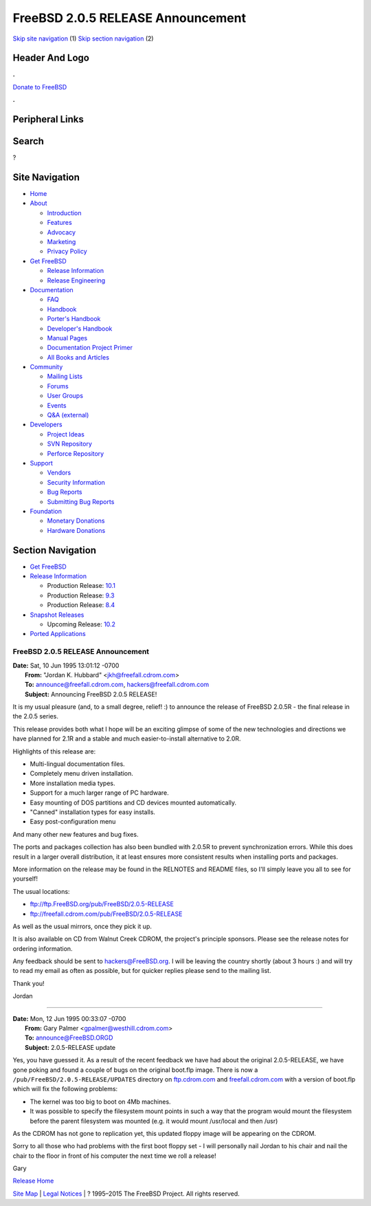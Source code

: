 ==================================
FreeBSD 2.0.5 RELEASE Announcement
==================================

.. raw:: html

   <div id="containerwrap">

.. raw:: html

   <div id="container">

`Skip site navigation <#content>`__ (1) `Skip section
navigation <#contentwrap>`__ (2)

.. raw:: html

   <div id="headercontainer">

.. raw:: html

   <div id="header">

Header And Logo
---------------

.. raw:: html

   <div id="headerlogoleft">

|FreeBSD|

.. raw:: html

   </div>

.. raw:: html

   <div id="headerlogoright">

.. raw:: html

   <div class="frontdonateroundbox">

.. raw:: html

   <div class="frontdonatetop">

.. raw:: html

   <div>

**.**

.. raw:: html

   </div>

.. raw:: html

   </div>

.. raw:: html

   <div class="frontdonatecontent">

`Donate to FreeBSD <https://www.FreeBSDFoundation.org/donate/>`__

.. raw:: html

   </div>

.. raw:: html

   <div class="frontdonatebot">

.. raw:: html

   <div>

**.**

.. raw:: html

   </div>

.. raw:: html

   </div>

.. raw:: html

   </div>

Peripheral Links
----------------

.. raw:: html

   <div id="searchnav">

.. raw:: html

   </div>

.. raw:: html

   <div id="search">

Search
------

?

.. raw:: html

   </div>

.. raw:: html

   </div>

.. raw:: html

   </div>

Site Navigation
---------------

.. raw:: html

   <div id="menu">

-  `Home <../../>`__

-  `About <../../about.html>`__

   -  `Introduction <../../projects/newbies.html>`__
   -  `Features <../../features.html>`__
   -  `Advocacy <../../advocacy/>`__
   -  `Marketing <../../marketing/>`__
   -  `Privacy Policy <../../privacy.html>`__

-  `Get FreeBSD <../../where.html>`__

   -  `Release Information <../../releases/>`__
   -  `Release Engineering <../../releng/>`__

-  `Documentation <../../docs.html>`__

   -  `FAQ <../../doc/en_US.ISO8859-1/books/faq/>`__
   -  `Handbook <../../doc/en_US.ISO8859-1/books/handbook/>`__
   -  `Porter's
      Handbook <../../doc/en_US.ISO8859-1/books/porters-handbook>`__
   -  `Developer's
      Handbook <../../doc/en_US.ISO8859-1/books/developers-handbook>`__
   -  `Manual Pages <//www.FreeBSD.org/cgi/man.cgi>`__
   -  `Documentation Project
      Primer <../../doc/en_US.ISO8859-1/books/fdp-primer>`__
   -  `All Books and Articles <../../docs/books.html>`__

-  `Community <../../community.html>`__

   -  `Mailing Lists <../../community/mailinglists.html>`__
   -  `Forums <https://forums.FreeBSD.org>`__
   -  `User Groups <../../usergroups.html>`__
   -  `Events <../../events/events.html>`__
   -  `Q&A
      (external) <http://serverfault.com/questions/tagged/freebsd>`__

-  `Developers <../../projects/index.html>`__

   -  `Project Ideas <https://wiki.FreeBSD.org/IdeasPage>`__
   -  `SVN Repository <https://svnweb.FreeBSD.org>`__
   -  `Perforce Repository <http://p4web.FreeBSD.org>`__

-  `Support <../../support.html>`__

   -  `Vendors <../../commercial/commercial.html>`__
   -  `Security Information <../../security/>`__
   -  `Bug Reports <https://bugs.FreeBSD.org/search/>`__
   -  `Submitting Bug Reports <https://www.FreeBSD.org/support.html>`__

-  `Foundation <https://www.freebsdfoundation.org/>`__

   -  `Monetary Donations <https://www.freebsdfoundation.org/donate/>`__
   -  `Hardware Donations <../../donations/>`__

.. raw:: html

   </div>

.. raw:: html

   </div>

.. raw:: html

   <div id="content">

.. raw:: html

   <div id="sidewrap">

.. raw:: html

   <div id="sidenav">

Section Navigation
------------------

-  `Get FreeBSD <../../where.html>`__
-  `Release Information <../../releases/>`__

   -  Production Release:
      `10.1 <../../releases/10.1R/announce.html>`__
   -  Production Release:
      `9.3 <../../releases/9.3R/announce.html>`__
   -  Production Release:
      `8.4 <../../releases/8.4R/announce.html>`__

-  `Snapshot Releases <../../snapshots/>`__

   -  Upcoming Release:
      `10.2 <../../releases/10.2R/schedule.html>`__

-  `Ported Applications <../../ports/>`__

.. raw:: html

   </div>

.. raw:: html

   </div>

.. raw:: html

   <div id="contentwrap">

FreeBSD 2.0.5 RELEASE Announcement
==================================

| **Date:** Sat, 10 Jun 1995 13:01:12 -0700
|  **From:** "Jordan K. Hubbard" <jkh@freefall.cdrom.com>
|  **To:** announce@freefall.cdrom.com, hackers@freefall.cdrom.com
|  **Subject:** Announcing FreeBSD 2.0.5 RELEASE!

It is my usual pleasure (and, to a small degree, relief! :) to announce
the release of FreeBSD 2.0.5R - the final release in the 2.0.5 series.

This release provides both what I hope will be an exciting glimpse of
some of the new technologies and directions we have planned for 2.1R and
a stable and much easier-to-install alternative to 2.0R.

Highlights of this release are:

-  Multi-lingual documentation files.
-  Completely menu driven installation.
-  More installation media types.
-  Support for a much larger range of PC hardware.
-  Easy mounting of DOS partitions and CD devices mounted automatically.
-  "Canned" installation types for easy installs.
-  Easy post-configuration menu

And many other new features and bug fixes.

The ports and packages collection has also been bundled with 2.0.5R to
prevent synchronization errors. While this does result in a larger
overall distribution, it at least ensures more consistent results when
installing ports and packages.

More information on the release may be found in the RELNOTES and README
files, so I'll simply leave you all to see for yourself!

The usual locations:

-  ftp://ftp.FreeBSD.org/pub/FreeBSD/2.0.5-RELEASE
-  ftp://freefall.cdrom.com/pub/FreeBSD/2.0.5-RELEASE

As well as the usual mirrors, once they pick it up.

It is also available on CD from Walnut Creek CDROM, the project's
principle sponsors. Please see the release notes for ordering
information.

Any feedback should be sent to hackers@FreeBSD.org. I will be leaving
the country shortly (about 3 hours :) and will try to read my email as
often as possible, but for quicker replies please send to the mailing
list.

Thank you!

Jordan

--------------

| **Date:** Mon, 12 Jun 1995 00:33:07 -0700
|  **From:** Gary Palmer <gpalmer@westhill.cdrom.com>
|  **To:** announce@FreeBSD.ORGD
|  **Subject:** 2.0.5-RELEASE update

Yes, you have guessed it. As a result of the recent feedback we have had
about the original 2.0.5-RELEASE, we have gone poking and found a couple
of bugs on the original boot.flp image. There is now a
``/pub/FreeBSD/2.0.5-RELEASE/UPDATES`` directory on
`ftp.cdrom.com <ftp://ftp.FreeBSD.org/pub/FreeBSD/2.0.5-RELEASE/UPDATES>`__
and
`freefall.cdrom.com <ftp://freefall.cdrom.com/pub/FreeBSD/2.0.5-RELEASE/UPDATES>`__
with a version of boot.flp which will fix the following problems:

-  The kernel was too big to boot on 4Mb machines.
-  It was possible to specify the filesystem mount points in such a way
   that the program would mount the filesystem before the parent
   filesystem was mounted (e.g. it would mount /usr/local and then /usr)

As the CDROM has not gone to replication yet, this updated floppy image
will be appearing on the CDROM.

Sorry to all those who had problems with the first boot floppy set - I
will personally nail Jordan to his chair and nail the chair to the floor
in front of his computer the next time we roll a release!

Gary

`Release Home <../index.html>`__

.. raw:: html

   </div>

.. raw:: html

   </div>

.. raw:: html

   <div id="footer">

`Site Map <../../search/index-site.html>`__ \| `Legal
Notices <../../copyright/>`__ \| ? 1995–2015 The FreeBSD Project. All
rights reserved.

.. raw:: html

   </div>

.. raw:: html

   </div>

.. raw:: html

   </div>

.. |FreeBSD| image:: ../../layout/images/logo-red.png
   :target: ../..
